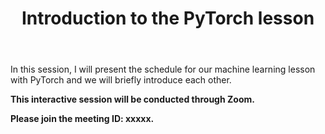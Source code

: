 #+title: Introduction to the PyTorch lesson
#+description: Zoom
#+colordes: #cc0066
#+slug: pt-01-intro
#+weight: 1

#+OPTIONS: toc:nil

In this session, I will present the schedule for our machine learning lesson with PyTorch and we will briefly introduce each other.

#+BEGIN_zoombox
*This interactive session will be conducted through Zoom.*

*Please join the meeting ID: xxxxx.*
#+END_zoombox
